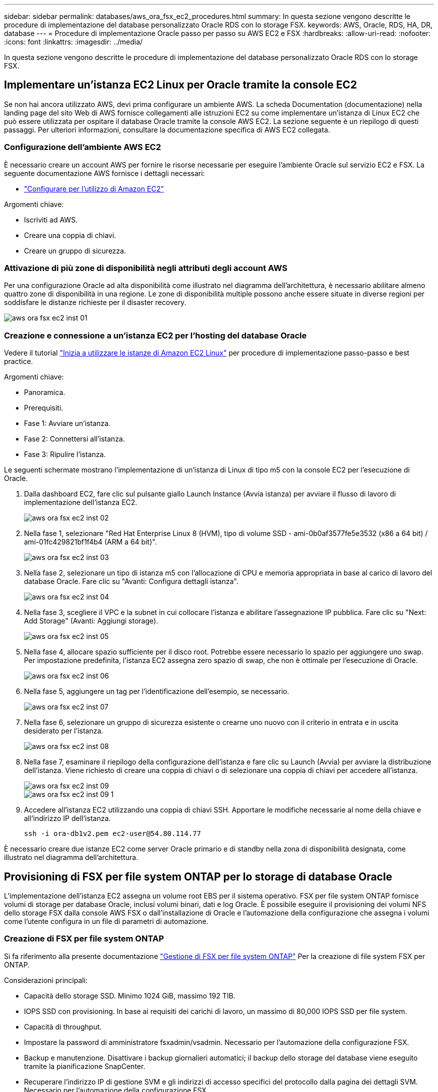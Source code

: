 ---
sidebar: sidebar 
permalink: databases/aws_ora_fsx_ec2_procedures.html 
summary: In questa sezione vengono descritte le procedure di implementazione del database personalizzato Oracle RDS con lo storage FSX. 
keywords: AWS, Oracle, RDS, HA, DR, database 
---
= Procedure di implementazione Oracle passo per passo su AWS EC2 e FSX
:hardbreaks:
:allow-uri-read: 
:nofooter: 
:icons: font
:linkattrs: 
:imagesdir: ../media/


[role="lead"]
In questa sezione vengono descritte le procedure di implementazione del database personalizzato Oracle RDS con lo storage FSX.



== Implementare un'istanza EC2 Linux per Oracle tramite la console EC2

Se non hai ancora utilizzato AWS, devi prima configurare un ambiente AWS. La scheda Documentation (documentazione) nella landing page del sito Web di AWS fornisce collegamenti alle istruzioni EC2 su come implementare un'istanza di Linux EC2 che può essere utilizzata per ospitare il database Oracle tramite la console AWS EC2. La sezione seguente è un riepilogo di questi passaggi. Per ulteriori informazioni, consultare la documentazione specifica di AWS EC2 collegata.



=== Configurazione dell'ambiente AWS EC2

È necessario creare un account AWS per fornire le risorse necessarie per eseguire l'ambiente Oracle sul servizio EC2 e FSX. La seguente documentazione AWS fornisce i dettagli necessari:

* link:https://docs.aws.amazon.com/AWSEC2/latest/UserGuide/get-set-up-for-amazon-ec2.html["Configurare per l'utilizzo di Amazon EC2"^]


Argomenti chiave:

* Iscriviti ad AWS.
* Creare una coppia di chiavi.
* Creare un gruppo di sicurezza.




=== Attivazione di più zone di disponibilità negli attributi degli account AWS

Per una configurazione Oracle ad alta disponibilità come illustrato nel diagramma dell'architettura, è necessario abilitare almeno quattro zone di disponibilità in una regione. Le zone di disponibilità multiple possono anche essere situate in diverse regioni per soddisfare le distanze richieste per il disaster recovery.

image::aws_ora_fsx_ec2_inst_01.PNG[aws ora fsx ec2 inst 01]



=== Creazione e connessione a un'istanza EC2 per l'hosting del database Oracle

Vedere il tutorial link:https://docs.aws.amazon.com/AWSEC2/latest/UserGuide/EC2_GetStarted.html["Inizia a utilizzare le istanze di Amazon EC2 Linux"^] per procedure di implementazione passo-passo e best practice.

Argomenti chiave:

* Panoramica.
* Prerequisiti.
* Fase 1: Avviare un'istanza.
* Fase 2: Connettersi all'istanza.
* Fase 3: Ripulire l'istanza.


Le seguenti schermate mostrano l'implementazione di un'istanza di Linux di tipo m5 con la console EC2 per l'esecuzione di Oracle.

. Dalla dashboard EC2, fare clic sul pulsante giallo Launch Instance (Avvia istanza) per avviare il flusso di lavoro di implementazione dell'istanza EC2.
+
image::aws_ora_fsx_ec2_inst_02.PNG[aws ora fsx ec2 inst 02]

. Nella fase 1, selezionare "Red Hat Enterprise Linux 8 (HVM), tipo di volume SSD - ami-0b0af3577fe5e3532 (x86 a 64 bit) / ami-01fc429821bf1f4b4 (ARM a 64 bit)".
+
image::aws_ora_fsx_ec2_inst_03.PNG[aws ora fsx ec2 inst 03]

. Nella fase 2, selezionare un tipo di istanza m5 con l'allocazione di CPU e memoria appropriata in base al carico di lavoro del database Oracle. Fare clic su "Avanti: Configura dettagli istanza".
+
image::aws_ora_fsx_ec2_inst_04.PNG[aws ora fsx ec2 inst 04]

. Nella fase 3, scegliere il VPC e la subnet in cui collocare l'istanza e abilitare l'assegnazione IP pubblica. Fare clic su "Next: Add Storage" (Avanti: Aggiungi storage).
+
image::aws_ora_fsx_ec2_inst_05.PNG[aws ora fsx ec2 inst 05]

. Nella fase 4, allocare spazio sufficiente per il disco root. Potrebbe essere necessario lo spazio per aggiungere uno swap. Per impostazione predefinita, l'istanza EC2 assegna zero spazio di swap, che non è ottimale per l'esecuzione di Oracle.
+
image::aws_ora_fsx_ec2_inst_06.PNG[aws ora fsx ec2 inst 06]

. Nella fase 5, aggiungere un tag per l'identificazione dell'esempio, se necessario.
+
image::aws_ora_fsx_ec2_inst_07.PNG[aws ora fsx ec2 inst 07]

. Nella fase 6, selezionare un gruppo di sicurezza esistente o crearne uno nuovo con il criterio in entrata e in uscita desiderato per l'istanza.
+
image::aws_ora_fsx_ec2_inst_08.PNG[aws ora fsx ec2 inst 08]

. Nella fase 7, esaminare il riepilogo della configurazione dell'istanza e fare clic su Launch (Avvia) per avviare la distribuzione dell'istanza. Viene richiesto di creare una coppia di chiavi o di selezionare una coppia di chiavi per accedere all'istanza.
+
image::aws_ora_fsx_ec2_inst_09.PNG[aws ora fsx ec2 inst 09]

+
image::aws_ora_fsx_ec2_inst_09_1.PNG[aws ora fsx ec2 inst 09 1]

. Accedere all'istanza EC2 utilizzando una coppia di chiavi SSH. Apportare le modifiche necessarie al nome della chiave e all'indirizzo IP dell'istanza.
+
[source, cli]
----
ssh -i ora-db1v2.pem ec2-user@54.80.114.77
----


È necessario creare due istanze EC2 come server Oracle primario e di standby nella zona di disponibilità designata, come illustrato nel diagramma dell'architettura.



== Provisioning di FSX per file system ONTAP per lo storage di database Oracle

L'implementazione dell'istanza EC2 assegna un volume root EBS per il sistema operativo. FSX per file system ONTAP fornisce volumi di storage per database Oracle, inclusi volumi binari, dati e log Oracle. È possibile eseguire il provisioning dei volumi NFS dello storage FSX dalla console AWS FSX o dall'installazione di Oracle e l'automazione della configurazione che assegna i volumi come l'utente configura in un file di parametri di automazione.



=== Creazione di FSX per file system ONTAP

Si fa riferimento alla presente documentazione https://docs.aws.amazon.com/fsx/latest/ONTAPGuide/managing-file-systems.html["Gestione di FSX per file system ONTAP"^] Per la creazione di file system FSX per ONTAP.

Considerazioni principali:

* Capacità dello storage SSD. Minimo 1024 GiB, massimo 192 TIB.
* IOPS SSD con provisioning. In base ai requisiti dei carichi di lavoro, un massimo di 80,000 IOPS SSD per file system.
* Capacità di throughput.
* Impostare la password di amministratore fsxadmin/vsadmin. Necessario per l'automazione della configurazione FSX.
* Backup e manutenzione. Disattivare i backup giornalieri automatici; il backup dello storage del database viene eseguito tramite la pianificazione SnapCenter.
* Recuperare l'indirizzo IP di gestione SVM e gli indirizzi di accesso specifici del protocollo dalla pagina dei dettagli SVM. Necessario per l'automazione della configurazione FSX.
+
image::aws_rds_custom_deploy_fsx_01.PNG[implementazione personalizzata rds aws fsx 01]



Per la configurazione di un cluster ha FSX primario o di standby, consultare le seguenti procedure passo-passo.

. Dalla console FSX, fare clic su Create file System (Crea file system) per avviare il flusso di lavoro di provisioning FSX.
+
image::aws_ora_fsx_ec2_stor_01.PNG[aws ora fsx ec2 stor 01]

. Selezionare Amazon FSX per NetApp ONTAP. Quindi fare clic su Next (Avanti).
+
image::aws_ora_fsx_ec2_stor_02.PNG[aws ora fsx ec2 stor 02]

. Selezionare Standard Create (Crea standard) e, in file System Details (Dettagli file system), assegnare un nome al file system, Multi-AZ ha. In base al carico di lavoro del database, scegli IOPS automatici o con provisioning utente fino a 80,000 IOPS SSD. Lo storage FSX viene fornito con caching NVMe fino a 2 TiB al back-end in grado di offrire IOPS misurati ancora più elevati.
+
image::aws_ora_fsx_ec2_stor_03.PNG[aws ora fsx ec2 stor 03]

. Nella sezione Network & Security (rete e sicurezza), selezionare VPC, il gruppo di protezione e le subnet. Questi devono essere creati prima dell'implementazione di FSX. In base al ruolo del cluster FSX (primario o standby), posizionare i nodi di storage FSX nelle zone appropriate.
+
image::aws_ora_fsx_ec2_stor_04.PNG[aws ora fsx ec2 stor 04]

. Nella sezione Security & Encryption (sicurezza e crittografia), accettare l'impostazione predefinita e immettere la password fsxadmin.
+
image::aws_ora_fsx_ec2_stor_05.PNG[aws ora fsx ec2 stor 05]

. Immettere il nome SVM e la password vsadmin.
+
image::aws_ora_fsx_ec2_stor_06.PNG[aws ora fsx ec2 stor 06]

. Lasciare vuota la configurazione del volume; a questo punto non è necessario creare un volume.
+
image::aws_ora_fsx_ec2_stor_07.PNG[aws ora fsx ec2 stor 07]

. Esaminare la pagina Summary (Riepilogo) e fare clic su Create file System (Crea file system) per completare il provisioning del file system FSX.
+
image::aws_ora_fsx_ec2_stor_08.PNG[aws ora fsx ec2 stor 08]





=== Provisioning dei volumi di database per il database Oracle

Vedere link:https://docs.aws.amazon.com/fsx/latest/ONTAPGuide/managing-volumes.html["Gestione di FSX per volumi ONTAP - creazione di un volume"^] per ulteriori informazioni.

Considerazioni principali:

* Dimensionamento appropriato dei volumi di database.
* Disattivazione del criterio di tiering del pool di capacità per la configurazione delle performance.
* Abilitazione di Oracle DNFS per i volumi di storage NFS.
* Impostazione di percorsi multipli per i volumi di storage iSCSI.




==== Creare un volume di database dalla console FSX

Dalla console AWS FSX è possibile creare tre volumi per lo storage dei file di database Oracle: Uno per il file binario Oracle, uno per i dati Oracle e uno per il log Oracle. Assicurarsi che il nome del volume corrisponda al nome host Oracle (definito nel file hosts nel toolkit di automazione) per un'identificazione corretta. In questo esempio, utilizziamo db1 come nome host EC2 Oracle invece di un tipico nome host basato su indirizzo IP per un'istanza EC2.

image::aws_ora_fsx_ec2_stor_09.PNG[aws ora fsx ec2 stor 09]

image::aws_ora_fsx_ec2_stor_10.PNG[aws ora fsx ec2 stor 10]

image::aws_ora_fsx_ec2_stor_11.PNG[aws ora fsx ec2 stor 11]


NOTE: La creazione di LUN iSCSI non è attualmente supportata dalla console FSX. Per l'implementazione di LUN iSCSI per Oracle, è possibile creare volumi e LUN utilizzando l'automazione per ONTAP con il toolkit di automazione NetApp.



== Installare e configurare Oracle su un'istanza EC2 con volumi di database FSX

Il team di automazione di NetApp fornisce un kit di automazione per eseguire l'installazione e la configurazione di Oracle sulle istanze EC2 in base alle Best practice. La versione corrente del kit di automazione supporta Oracle 19c su NFS con la patch 19.8 RU predefinita. Il kit di automazione può essere facilmente adattato ad altre patch RU, se necessario.



=== Preparare un controller Ansible per eseguire l'automazione

Seguire le istruzioni nella sezione "<<Creazione e connessione a un'istanza EC2 per l'hosting del database Oracle>>" Per eseguire il provisioning di una piccola istanza EC2 Linux per eseguire il controller Ansible. Invece di utilizzare RedHat, Amazon Linux t2.Large con 2vCPU e 8G RAM dovrebbe essere sufficiente.



=== Recuperare il toolkit per l'automazione dell'implementazione NetApp Oracle

Accedere all'istanza del controller Ansible EC2 fornita dal passaggio 1 come ec2-user e dalla home directory ec2-user, eseguire il `git clone` comando per clonare una copia del codice di automazione.

[source, cli]
----
git clone https://github.com/NetApp-Automation/na_oracle19c_deploy.git
----
[source, cli]
----
git clone https://github.com/NetApp-Automation/na_rds_fsx_oranfs_config.git
----


=== Esegui l'implementazione automatizzata di Oracle 19c utilizzando il toolkit di automazione

Vedere queste istruzioni dettagliate link:cli_automation.html["Implementazione CLI Database Oracle 19c"^] Per implementare Oracle 19c con automazione CLI. La sintassi dei comandi per l'esecuzione di Playbook è leggermente cambiata perché si utilizza una coppia di chiavi SSH invece di una password per l'autenticazione dell'accesso all'host. Il seguente elenco è un riepilogo di alto livello:

. Per impostazione predefinita, un'istanza EC2 utilizza una coppia di chiavi SSH per l'autenticazione dell'accesso. Dalle directory principali di automazione del controller Ansible `/home/ec2-user/na_oracle19c_deploy`, e. `/home/ec2-user/na_rds_fsx_oranfs_config`, Eseguire una copia della chiave SSH `accesststkey.pem` Per l'host Oracle implementato nella fase "<<Creazione e connessione a un'istanza EC2 per l'hosting del database Oracle>>."
. Accedere all'host DB dell'istanza EC2 come ec2-user e installare la libreria python3.
+
[source, cli]
----
sudo yum install python3
----
. Creare uno spazio di swap di 16 G dal disco root. Per impostazione predefinita, un'istanza EC2 crea spazio di swap nullo. Seguire questa documentazione AWS: link:https://aws.amazon.com/premiumsupport/knowledge-center/ec2-memory-swap-file/["Come si alloca la memoria per lavorare come spazio di swap in un'istanza Amazon EC2 utilizzando un file di swap?"^].
. Tornare al controller Ansible (`cd /home/ec2-user/na_rds_fsx_oranfs_config`), ed eseguire il playbook pre-clone con i requisiti appropriati e. `linux_config` tag.
+
[source, cli]
----
ansible-playbook -i hosts rds_preclone_config.yml -u ec2-user --private-key accesststkey.pem -e @vars/fsx_vars.yml -t requirements_config
----
+
[source, cli]
----
ansible-playbook -i hosts rds_preclone_config.yml -u ec2-user --private-key accesststkey.pem -e @vars/fsx_vars.yml -t linux_config
----
. Passare a. `/home/ec2-user/na_oracle19c_deploy-master` Leggere il file README e popolare il file globale `vars.yml` file con i parametri globali pertinenti.
. Compilare il campo `host_name.yml` file con i relativi parametri in `host_vars` directory.
. Eseguire il playbook per Linux e premere Invio quando viene richiesta la password vsadmin.
+
[source, cli]
----
ansible-playbook -i hosts all_playbook.yml -u ec2-user --private-key accesststkey.pem -t linux_config -e @vars/vars.yml
----
. Eseguire il playbook per Oracle e premere invio quando viene richiesta la password vsadmin.
+
[source, cli]
----
ansible-playbook -i hosts all_playbook.yml -u ec2-user --private-key accesststkey.pem -t oracle_config -e @vars/vars.yml
----


Se necessario, modificare il bit di autorizzazione nel file della chiave SSH in 400. Modificare l'host Oracle (`ansible_host` in `host_vars` File) indirizzo IP all'indirizzo pubblico dell'istanza EC2.



== Impostazione di SnapMirror tra cluster FSX ha primario e di standby

Per l'alta disponibilità e il disaster recovery, è possibile configurare la replica di SnapMirror tra il cluster di storage FSX primario e quello di standby. A differenza di altri servizi di cloud storage, FSX consente all'utente di controllare e gestire la replica dello storage a una frequenza e un throughput di replica desiderati. Consente inoltre agli utenti di testare ha/DR senza alcun effetto sulla disponibilità.

La seguente procedura illustra come impostare la replica tra un cluster di storage FSX primario e uno di standby.

. Configurare il peering del cluster primario e di standby. Accedere al cluster primario come utente fsxadmin ed eseguire il seguente comando. Questo processo di creazione reciproco esegue il comando create sul cluster primario e sul cluster di standby. Sostituire `standby_cluster_name` con il nome appropriato per il proprio ambiente.
+
[source, cli]
----
cluster peer create -peer-addrs standby_cluster_name,inter_cluster_ip_address -username fsxadmin -initial-allowed-vserver-peers *
----
. Impostare il peering di VServer tra il cluster primario e quello di standby. Accedere al cluster primario come utente vsadmin ed eseguire il seguente comando. Sostituire `primary_vserver_name`, `standby_vserver_name`, `standby_cluster_name` con i nomi appropriati per il proprio ambiente.
+
[source, cli]
----
vserver peer create -vserver primary_vserver_name -peer-vserver standby_vserver_name -peer-cluster standby_cluster_name -applications snapmirror
----
. Verificare che i peering del cluster e del vserver siano impostati correttamente.
+
image::aws_ora_fsx_ec2_stor_14.PNG[aws ora fsx ec2 stor 14]

. Creare volumi NFS di destinazione nel cluster FSX di standby per ogni volume di origine nel cluster FSX primario. Sostituire il nome del volume in base all'ambiente in uso.
+
[source, cli]
----
vol create -volume dr_db1_bin -aggregate aggr1 -size 50G -state online -policy default -type DP
----
+
[source, cli]
----
vol create -volume dr_db1_data -aggregate aggr1 -size 500G -state online -policy default -type DP
----
+
[source, cli]
----
vol create -volume dr_db1_log -aggregate aggr1 -size 250G -state online -policy default -type DP
----
. È inoltre possibile creare volumi e LUN iSCSI per il file binario Oracle, i dati Oracle e il log Oracle, se il protocollo iSCSI viene utilizzato per l'accesso ai dati. Lasciare circa il 10% di spazio libero nei volumi per le snapshot.
+
[source, cli]
----
vol create -volume dr_db1_bin -aggregate aggr1 -size 50G -state online -policy default -unix-permissions ---rwxr-xr-x -type RW
----
+
[source, cli]
----
lun create -path /vol/dr_db1_bin/dr_db1_bin_01 -size 45G -ostype linux
----
+
[source, cli]
----
vol create -volume dr_db1_data -aggregate aggr1 -size 500G -state online -policy default -unix-permissions ---rwxr-xr-x -type RW
----
+
[source, cli]
----
lun create -path /vol/dr_db1_data/dr_db1_data_01 -size 100G -ostype linux
----
+
[source, cli]
----
lun create -path /vol/dr_db1_data/dr_db1_data_02 -size 100G -ostype linux
----
+
[source, cli]
----
lun create -path /vol/dr_db1_data/dr_db1_data_03 -size 100G -ostype linux
----
+
[source, cli]
----
lun create -path /vol/dr_db1_data/dr_db1_data_04 -size 100G -ostype linux
----
+
Vol create -volume dr_db1_log -aggregate aggr1 -size 250G -state online -policy default -unix-permissions ---rwxr-xr-x -type RW

+
[source, cli]
----
lun create -path /vol/dr_db1_log/dr_db1_log_01 -size 45G -ostype linux
----
+
[source, cli]
----
lun create -path /vol/dr_db1_log/dr_db1_log_02 -size 45G -ostype linux
----
+
[source, cli]
----
lun create -path /vol/dr_db1_log/dr_db1_log_03 -size 45G -ostype linux
----
+
[source, cli]
----
lun create -path /vol/dr_db1_log/dr_db1_log_04 -size 45G -ostype linux
----
. Per le LUN iSCSI, creare il mapping per l'iniziatore host Oracle per ogni LUN, utilizzando il LUN binario come esempio. Sostituire l'igroup con un nome appropriato per l'ambiente e incrementare il lun-id per ogni LUN aggiuntivo.
+
[source, cli]
----
lun mapping create -path /vol/dr_db1_bin/dr_db1_bin_01 -igroup ip-10-0-1-136 -lun-id 0
----
+
[source, cli]
----
lun mapping create -path /vol/dr_db1_data/dr_db1_data_01 -igroup ip-10-0-1-136 -lun-id 1
----
. Creare una relazione SnapMirror tra il volume del database primario e quello di standby. Sostituire il nome SVM appropriato per il proprio ambiente.s.
+
[source, cli]
----
snapmirror create -source-path svm_FSxOraSource:db1_bin -destination-path svm_FSxOraTarget:dr_db1_bin -vserver svm_FSxOraTarget -throttle unlimited -identity-preserve false -policy MirrorAllSnapshots -type DP
----
+
[source, cli]
----
snapmirror create -source-path svm_FSxOraSource:db1_data -destination-path svm_FSxOraTarget:dr_db1_data -vserver svm_FSxOraTarget -throttle unlimited -identity-preserve false -policy MirrorAllSnapshots -type DP
----
+
[source, cli]
----
snapmirror create -source-path svm_FSxOraSource:db1_log -destination-path svm_FSxOraTarget:dr_db1_log -vserver svm_FSxOraTarget -throttle unlimited -identity-preserve false -policy MirrorAllSnapshots -type DP
----


Questa configurazione di SnapMirror può essere automatizzata con un NetApp Automation Toolkit per i volumi di database NFS. Il toolkit è disponibile per il download dal sito GitHub pubblico di NetApp.

[source, cli]
----
git clone https://github.com/NetApp-Automation/na_ora_hadr_failover_resync.git
----
Leggere attentamente le istruzioni di README prima di eseguire il test di configurazione e failover.


NOTE: La replica del binario Oracle dal cluster primario a quello in standby potrebbe avere implicazioni di licenza Oracle. Per ulteriori chiarimenti, contattare il proprio rappresentante di licenza Oracle. In alternativa, è possibile installare e configurare Oracle al momento del ripristino e del failover.



== Implementazione di SnapCenter



=== Installazione di SnapCenter

Segui link:https://docs.netapp.com/ocsc-41/index.jsp?topic=%2Fcom.netapp.doc.ocsc-isg%2FGUID-D3F2FBA8-8EE7-4820-A445-BC1E5C0AF374.html["Installazione del server SnapCenter"^] Per installare il server SnapCenter. La presente documentazione descrive come installare un server SnapCenter standalone. Una versione SaaS di SnapCenter è in fase di revisione beta e potrebbe essere disponibile a breve. Se necessario, rivolgiti al tuo rappresentante NetApp per verificare la disponibilità.



=== Configurare il plug-in SnapCenter per l'host EC2 Oracle

. Dopo l'installazione automatica di SnapCenter, accedere a SnapCenter come utente amministrativo per l'host Windows su cui è installato il server SnapCenter.
+
image::aws_rds_custom_deploy_snp_01.PNG[implementazione personalizzata rds aws snp 01]

. Dal menu a sinistra, fare clic su Impostazioni, quindi su credenziale e nuovo per aggiungere le credenziali utente ec2 per l'installazione del plug-in SnapCenter.
+
image::aws_rds_custom_deploy_snp_02.PNG[implementazione personalizzata rds aws snp 02]

. Reimpostare la password ec2-user e attivare l'autenticazione SSH della password modificando il `/etc/ssh/sshd_config` File sull'host dell'istanza EC2.
. Verificare che la casella di controllo "Usa privilegi sudo" sia selezionata. È sufficiente reimpostare la password ec2-user nel passaggio precedente.
+
image::aws_rds_custom_deploy_snp_03.PNG[implementazione personalizzata rds aws snp 03]

. Aggiungere il nome del server SnapCenter e l'indirizzo IP al file host dell'istanza EC2 per la risoluzione dei nomi.
+
[listing]
----
[ec2-user@ip-10-0-0-151 ~]$ sudo vi /etc/hosts
[ec2-user@ip-10-0-0-151 ~]$ cat /etc/hosts
127.0.0.1   localhost localhost.localdomain localhost4 localhost4.localdomain4
::1         localhost localhost.localdomain localhost6 localhost6.localdomain6
10.0.1.233  rdscustomvalsc.rdscustomval.com rdscustomvalsc
----
. Sull'host Windows del server SnapCenter, aggiungere l'indirizzo IP dell'host dell'istanza EC2 al file host di Windows `C:\Windows\System32\drivers\etc\hosts`.
+
[listing]
----
10.0.0.151		ip-10-0-0-151.ec2.internal
----
. Nel menu a sinistra, selezionare host > host gestiti, quindi fare clic su Aggiungi per aggiungere l'host dell'istanza EC2 a SnapCenter.
+
image::aws_rds_custom_deploy_snp_04.PNG[implementazione personalizzata rds aws snp 04]

+
Controllare Oracle Database e, prima di inviare, fare clic su More Options (altre opzioni).

+
image::aws_rds_custom_deploy_snp_05.PNG[implementazione personalizzata rds aws snp 05]

+
Selezionare Ignora controlli preinstallazione. Confermare l'omissione dei controlli di preinstallazione, quindi fare clic su Invia dopo il salvataggio.

+
image::aws_rds_custom_deploy_snp_06.PNG[implementazione personalizzata rds aws snp 06]

+
Viene richiesto di confermare l'impronta digitale, quindi fare clic su Conferma e Invia.

+
image::aws_rds_custom_deploy_snp_07.PNG[implementazione personalizzata rds aws snp 07]

+
Una volta completata la configurazione del plug-in, lo stato generale dell'host gestito viene visualizzato come in esecuzione.

+
image::aws_rds_custom_deploy_snp_08.PNG[implementazione personalizzata rds aws snp 08]





=== Configurare i criteri di backup per il database Oracle

Fare riferimento a questa sezione link:hybrid_dbops_snapcenter_getting_started_onprem.html#7-setup-database-backup-policy-in-snapcenter["Impostare il criterio di backup del database in SnapCenter"^] Per informazioni dettagliate sulla configurazione della policy di backup del database Oracle.

In genere, è necessario creare una policy per il backup completo del database Oracle Snapshot e una policy per il backup dello snapshot Oracle con solo log di archiviazione.


NOTE: È possibile attivare la funzione di eliminazione dei log di archiviazione Oracle nel criterio di backup per controllare lo spazio di archiviazione dei log. Selezionare "Update SnapMirror after creating a local Snapshot copy" (Aggiorna SnapMirror dopo la creazione di una copia Snapshot locale) in "Select Secondary Replication Option" (Seleziona opzione di replica secondaria) per replicare in una posizione di standby per ha o DR



=== Configurare il backup e la pianificazione del database Oracle

Il backup del database in SnapCenter è configurabile dall'utente e può essere impostato singolarmente o come gruppo in un gruppo di risorse. L'intervallo di backup dipende dagli obiettivi RTO e RPO. NetApp consiglia di eseguire un backup completo del database ogni poche ore e di archiviare il backup del log con una frequenza maggiore, ad esempio 10-15 minuti, per un ripristino rapido.

Fare riferimento alla sezione Oracle di link:hybrid_dbops_snapcenter_getting_started_onprem.html#8-implement-backup-policy-to-protect-database["Implementare policy di backup per proteggere il database"^] per una procedura dettagliata per l'implementazione della policy di backup creata nella sezione <<Configurare i criteri di backup per il database Oracle>> e per la pianificazione dei processi di backup.

L'immagine seguente mostra un esempio dei gruppi di risorse configurati per il backup di un database Oracle.

image::aws_rds_custom_deploy_snp_09.PNG[implementazione personalizzata rds aws snp 09]
